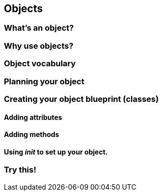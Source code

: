 == Objects

=== What's an object?

=== Why use objects?

=== Object vocabulary

=== Planning your object

=== Creating your object blueprint (classes)

==== Adding attributes

==== Adding methods

==== Using __init__ to set up your object.

=== Try this!
